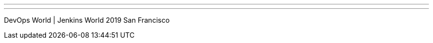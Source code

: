 ---
:page-eventTitle: DW|JW 2019 San Francisco
:page-eventStartDate: 2019-08-12T9:00:00
:page-eventLink: https://www.cloudbees.com/devops-world
---
DevOps World | Jenkins World 2019 San Francisco
